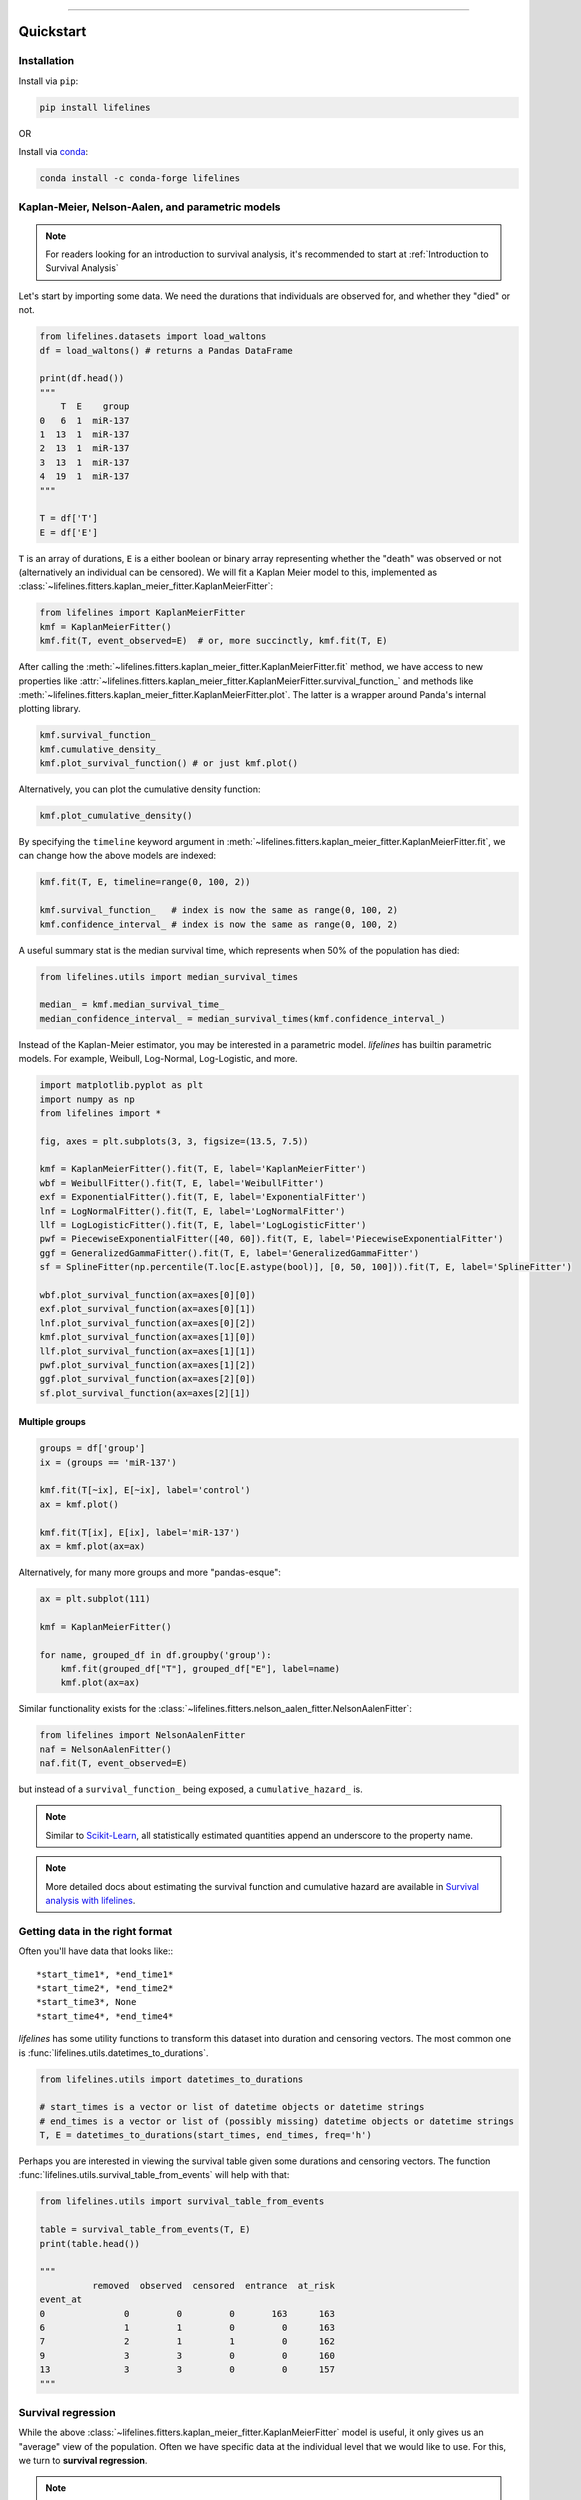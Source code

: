 .. _code_directive:

.. image:: http://i.imgur.com/EOowdSD.png

-------------------------------------


Quickstart
''''''''''


Installation
------------

Install via ``pip``:

.. code-block:: console

    pip install lifelines

OR

Install via `conda <https://anaconda.org/conda-forge/lifelines>`_:

.. code-block:: console

    conda install -c conda-forge lifelines
    

Kaplan-Meier, Nelson-Aalen, and parametric models
---------------------------------------------------

.. note:: For readers looking for an introduction to survival analysis, it's recommended to start at :ref:`Introduction to Survival Analysis`


Let's start by importing some data. We need the durations that individuals are observed for, and whether they "died" or not.


.. code:: python

    from lifelines.datasets import load_waltons
    df = load_waltons() # returns a Pandas DataFrame

    print(df.head())
    """
        T  E    group
    0   6  1  miR-137
    1  13  1  miR-137
    2  13  1  miR-137
    3  13  1  miR-137
    4  19  1  miR-137
    """

    T = df['T']
    E = df['E']

``T`` is an array of durations, ``E`` is a either boolean or binary array representing whether the "death" was observed or not (alternatively an individual can be censored). We will fit a Kaplan Meier model to this, implemented as :class:`~lifelines.fitters.kaplan_meier_fitter.KaplanMeierFitter`:



.. code:: python

    from lifelines import KaplanMeierFitter
    kmf = KaplanMeierFitter()
    kmf.fit(T, event_observed=E)  # or, more succinctly, kmf.fit(T, E)

After calling the :meth:`~lifelines.fitters.kaplan_meier_fitter.KaplanMeierFitter.fit` method, we have access to new properties like :attr:`~lifelines.fitters.kaplan_meier_fitter.KaplanMeierFitter.survival_function_` and methods like :meth:`~lifelines.fitters.kaplan_meier_fitter.KaplanMeierFitter.plot`. The latter is a wrapper around Panda's internal plotting library.

.. code:: python

    kmf.survival_function_
    kmf.cumulative_density_
    kmf.plot_survival_function() # or just kmf.plot()


.. image:: images/quickstart_kmf.png
    :width: 620px
    :align: center

Alternatively, you can plot the cumulative density function:

.. code:: python

    kmf.plot_cumulative_density()

.. image:: images/quickstart_kmf_cdf.png
    :width: 620px
    :align: center

By specifying the ``timeline`` keyword argument in :meth:`~lifelines.fitters.kaplan_meier_fitter.KaplanMeierFitter.fit`, we can change how the above models are indexed:

.. code:: python

    kmf.fit(T, E, timeline=range(0, 100, 2))

    kmf.survival_function_   # index is now the same as range(0, 100, 2)
    kmf.confidence_interval_ # index is now the same as range(0, 100, 2)


A useful summary stat is the median survival time, which represents when 50% of the population has died:

.. code:: python

    from lifelines.utils import median_survival_times

    median_ = kmf.median_survival_time_
    median_confidence_interval_ = median_survival_times(kmf.confidence_interval_)


Instead of the Kaplan-Meier estimator, you may be interested in a parametric model. *lifelines* has builtin parametric models. For example, Weibull, Log-Normal, Log-Logistic, and more.

.. code:: python

    import matplotlib.pyplot as plt
    import numpy as np
    from lifelines import *

    fig, axes = plt.subplots(3, 3, figsize=(13.5, 7.5))

    kmf = KaplanMeierFitter().fit(T, E, label='KaplanMeierFitter')
    wbf = WeibullFitter().fit(T, E, label='WeibullFitter')
    exf = ExponentialFitter().fit(T, E, label='ExponentialFitter')
    lnf = LogNormalFitter().fit(T, E, label='LogNormalFitter')
    llf = LogLogisticFitter().fit(T, E, label='LogLogisticFitter')
    pwf = PiecewiseExponentialFitter([40, 60]).fit(T, E, label='PiecewiseExponentialFitter')
    ggf = GeneralizedGammaFitter().fit(T, E, label='GeneralizedGammaFitter')
    sf = SplineFitter(np.percentile(T.loc[E.astype(bool)], [0, 50, 100])).fit(T, E, label='SplineFitter')

    wbf.plot_survival_function(ax=axes[0][0])
    exf.plot_survival_function(ax=axes[0][1])
    lnf.plot_survival_function(ax=axes[0][2])
    kmf.plot_survival_function(ax=axes[1][0])
    llf.plot_survival_function(ax=axes[1][1])
    pwf.plot_survival_function(ax=axes[1][2])
    ggf.plot_survival_function(ax=axes[2][0])
    sf.plot_survival_function(ax=axes[2][1])

.. image:: images/waltons_survival_function.png


Multiple groups
^^^^^^^^^^^^^^^

.. code:: python

    groups = df['group']
    ix = (groups == 'miR-137')

    kmf.fit(T[~ix], E[~ix], label='control')
    ax = kmf.plot()

    kmf.fit(T[ix], E[ix], label='miR-137')
    ax = kmf.plot(ax=ax)


.. image:: images/quickstart_multi.png
    :width: 620px
    :align: center

Alternatively, for many more groups and more "pandas-esque":

.. code:: python


    ax = plt.subplot(111)

    kmf = KaplanMeierFitter()

    for name, grouped_df in df.groupby('group'):
        kmf.fit(grouped_df["T"], grouped_df["E"], label=name)
        kmf.plot(ax=ax)


Similar functionality exists for the :class:`~lifelines.fitters.nelson_aalen_fitter.NelsonAalenFitter`:

.. code:: python

    from lifelines import NelsonAalenFitter
    naf = NelsonAalenFitter()
    naf.fit(T, event_observed=E)

but instead of a ``survival_function_`` being exposed, a ``cumulative_hazard_`` is.

.. note:: Similar to `Scikit-Learn <http://scikit-learn.org>`_, all statistically estimated quantities append an underscore to the property name.

.. note:: More detailed docs about estimating the survival function and cumulative hazard are available in `Survival analysis with lifelines`_.


Getting data in the right format
--------------------------------

Often you'll have data that looks like:::

    *start_time1*, *end_time1*
    *start_time2*, *end_time2*
    *start_time3*, None
    *start_time4*, *end_time4*

*lifelines* has some utility functions to transform this dataset into duration and censoring vectors. The most common one is :func:`lifelines.utils.datetimes_to_durations`.

.. code:: python

    from lifelines.utils import datetimes_to_durations

    # start_times is a vector or list of datetime objects or datetime strings
    # end_times is a vector or list of (possibly missing) datetime objects or datetime strings
    T, E = datetimes_to_durations(start_times, end_times, freq='h')


Perhaps you are interested in viewing the survival table given some durations and censoring vectors. The function :func:`lifelines.utils.survival_table_from_events` will help with that:


.. code:: python

    from lifelines.utils import survival_table_from_events

    table = survival_table_from_events(T, E)
    print(table.head())

    """
              removed  observed  censored  entrance  at_risk
    event_at
    0               0         0         0       163      163
    6               1         1         0         0      163
    7               2         1         1         0      162
    9               3         3         0         0      160
    13              3         3         0         0      157
    """


Survival regression
-------------------

While the above :class:`~lifelines.fitters.kaplan_meier_fitter.KaplanMeierFitter` model is useful, it only gives us an "average" view of the population. Often we have specific data at the individual level that we would like to use. For this, we turn to **survival regression**.

.. note:: More detailed documentation and tutorials are available in `Survival Regression`_.


.. code:: python

    from lifelines.datasets import load_regression_dataset
    regression_dataset = load_regression_dataset()

    regression_dataset.head()


The input of the ``fit`` method's API in a regression model is different. All the data, including durations, censored indicators and covariates must be contained in **a Pandas DataFrame**. The duration column and event occurred column are specified in the call to ``fit``. Below we model our regression dataset using the Cox proportional hazard model, full docs `here <https://lifelines.readthedocs.io/en/latest/Survival%20Regression.html#cox-s-proportional-hazard-model>`_.

.. code:: python

    from lifelines import CoxPHFitter

    # Using Cox Proportional Hazards model
    cph = CoxPHFitter()
    cph.fit(regression_dataset, 'T', event_col='E')
    cph.print_summary()

    """
    <lifelines.CoxPHFitter: fitted with 200 observations, 11 censored>
          duration col = 'T'
             event col = 'E'
    number of subjects = 200
      number of events = 189
    partial log-likelihood = -807.62
      time fit was run = 2019-07-31 10:22:07 UTC

    ---
          coef exp(coef)  se(coef)  coef lower 95%  coef upper 95% exp(coef) lower 95% exp(coef) upper 95%
    var1  0.22      1.25      0.07            0.08            0.37                1.08                1.44
    var2  0.05      1.05      0.08           -0.11            0.21                0.89                1.24
    var3  0.22      1.24      0.08            0.07            0.37                1.07                1.44

            z      p  -log2(p)
    var1 2.99 <0.005      8.49
    var2 0.61   0.54      0.89
    var3 2.88 <0.005      7.97
    ---
    Concordance = 0.58
    Log-likelihood ratio test = 15.54 on 3 df, -log2(p)=9.47
    """

    cph.plot()

.. image:: images/coxph_plot_quickstart.png
    :width: 620px
    :align: center

The same dataset, but with a *Weibull accelerated failure time model*. This model was two parameters (see docs `here <https://lifelines.readthedocs.io/en/latest/lifelines.fitters.html#module-lifelines.fitters.weibull_aft_fitter>`_), and we can choose to model both using our covariates or just one. Below we model just the scale parameter, ``lambda_``.

.. code:: python

    from lifelines import WeibullAFTFitter

    wft = WeibullAFTFitter()
    wft.fit(regression_dataset, 'T', event_col='E')
    wft.print_summary()

    """
    <lifelines.WeibullAFTFitter: fitted with 200 observations, 11 censored>
             event col = 'E'
    number of subjects = 200
      number of events = 189
        log-likelihood = -504.48
      time fit was run = 2019-07-31 10:19:07 UTC

    ---
                        coef exp(coef)  se(coef)  coef lower 95%  coef upper 95% exp(coef) lower 95% exp(coef) upper 95%
    lambda_ var1       -0.08      0.92      0.02           -0.13           -0.04                0.88                0.97
            var2       -0.02      0.98      0.03           -0.07            0.04                0.93                1.04
            var3       -0.08      0.92      0.02           -0.13           -0.03                0.88                0.97
            _intercept  2.53     12.57      0.05            2.43            2.63               11.41               13.85
    rho_    _intercept  1.09      2.98      0.05            0.99            1.20                2.68                3.32

                           z      p  -log2(p)
    lambda_ var1       -3.45 <0.005     10.78
            var2       -0.56   0.57      0.80
            var3       -3.33 <0.005     10.15
            _intercept 51.12 <0.005       inf
    rho_    _intercept 20.12 <0.005    296.66
    ---
    Concordance = 0.58
    Log-likelihood ratio test = 19.73 on 3 df, -log2(p)=12.34
    """

    wft.plot()

.. image:: images/waft_plot_quickstart.png
    :width: 620px
    :align: center

Other AFT models are available as well, see `here <https://lifelines.readthedocs.io/en/latest/Survival%20Regression.html#the-log-normal-and-log-logistic-aft-model>`_. An alternative regression model is Aalen's Additive model, which has time-varying hazards:

.. code:: python

    # Using Aalen's Additive model
    from lifelines import AalenAdditiveFitter
    aaf = AalenAdditiveFitter(fit_intercept=False)
    aaf.fit(regression_dataset, 'T', event_col='E')


Along with :class:`~lifelines.fitters.coxph_fitter.CoxPHFitter` and :class:`~lifelines.fitters.weibull_aft_fitter.WeibullAFTFitter`, after fitting you'll have access to properties like ``cumulative_hazards_`` and methods like ``plot``, ``predict_cumulative_hazards``, and ``predict_survival_function``. The latter two methods require an additional argument of individual covariates:

.. code:: python

    X = regression_dataset.drop(['E', 'T'], axis=1)
    aaf.predict_survival_function(X.iloc[10:12]).plot()  # get the unique survival functions of two subjects

.. image:: images/quickstart_predict_aaf.png
    :width: 620px
    :align: center

Like the above estimators, there is also a built-in plotting method:

.. code:: python

    aaf.plot()

.. image:: images/quickstart_aaf.png
    :width: 620px
    :align: center

.. note:: More detailed documentation and tutorials are available in `Survival Regression`_.


.. _Survival Regression: Survival%20Regression.html
.. _Survival analysis with lifelines: Survival%20analysis%20with%20lifelines.html
